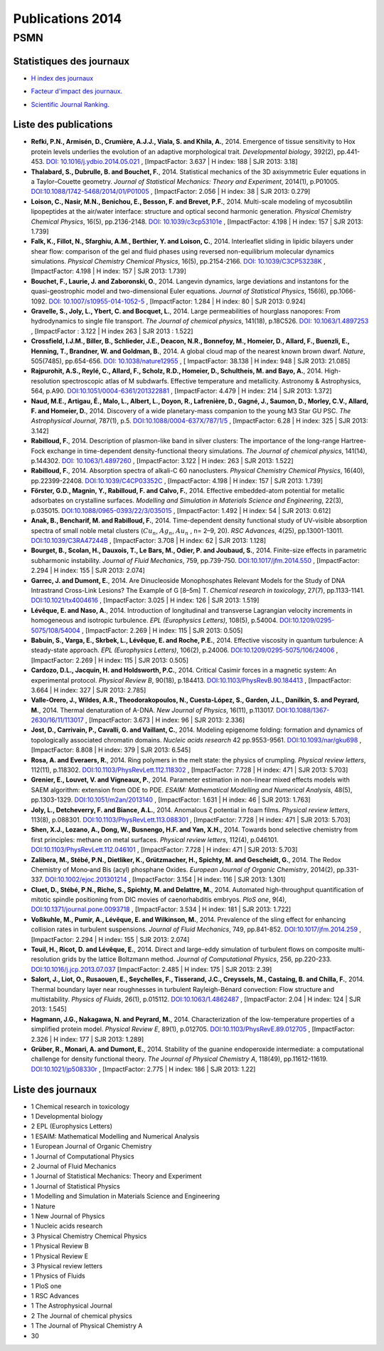 .. _publications2014:

Publications 2014
=================

PSMN
----

Statistiques des journaux
~~~~~~~~~~~~~~~~~~~~~~~~~

.. container:: row 

    .. container:: col col-lg-4 text-center

        * `H index des journaux <http://www.scimagojr.com/help.php#rank_journals>`_

        .. image:: ../../_static/img_publications/plot_2014_hindex-1.png
            :alt: Graphique plot_2014_hindex-1

    .. container:: col col-lg-4 text-center

        * `Facteur d'impact des journaux. <https://www.scijournal.org/>`_

        .. image:: ../../_static/img_publications/plot_2014_if-1.png
            :alt: Graphique plot_2014_if-1

    .. container:: col col-lg-4 text-center

        * `Scientific Journal Ranking. <http://www.scimagojr.com/help.php#rank_journals>`_

        .. image:: ../../_static/img_publications/plot_2014_sjr-1.png
            :alt: Graphique plot_2014_sjr-1

Liste des publications
~~~~~~~~~~~~~~~~~~~~~~

* **Refki, P.N., Armisén, D., Crumière, A.J.J., Viala, S. and Khila, A.**, 2014. Emergence of tissue sensitivity to Hox protein levels underlies the evolution of an adaptive morphological trait. *Developmental biology*, 392(2), pp.441-453. `DOI: 10.1016/j.ydbio.2014.05.021 <http://www.sciencedirect.com/science/article/pii/S0012160614002772>`_ , [ImpactFactor: 3.637 | H index: 188 | SJR 2013: 3.18]

* **Thalabard, S., Dubrulle, B. and Bouchet, F.**, 2014. Statistical mechanics of the 3D axisymmetric Euler equations in a Taylor–Couette geometry. *Journal of Statistical Mechanics: Theory and Experiment*, 2014(1), p.P01005. `DOI:10.1088/1742-5468/2014/01/P01005 <http://iopscience.iop.org/article/10.1088/1742-5468/2014/01/P01005/meta>`_ , [ImpactFactor: 2.056 | H index: 38 | SJR 2013: 0.279]

* **Loison, C., Nasir, M.N., Benichou, E., Besson, F. and Brevet, P.F.**, 2014. Multi-scale modeling of mycosubtilin lipopeptides at the air/water interface: structure and optical second harmonic generation. *Physical Chemistry Chemical Physics*, 16(5), pp.2136-2148. `DOI: 10.1039/c3cp53101e <http://pubs.rsc.org/en/Content/ArticleLanding/2014/CP/C3CP53101E#!divAbstract>`_ , [ImpactFactor: 4.198 | H index: 157 | SJR 2013: 1.739]

* **Falk, K., Fillot, N., Sfarghiu, A.M., Berthier, Y. and Loison, C.**, 2014. Interleaflet sliding in lipidic bilayers under shear flow: comparison of the gel and fluid phases using reversed non-equilibrium molecular dynamics simulations. *Physical Chemistry Chemical Physics*, 16(5), pp.2154-2166. `DOI: 10.1039/C3CP53238K <http://pubs.rsc.org/en/Content/ArticleLanding/2014/CP/C3CP53238K#!divAbstract>`_ , [ImpactFactor: 4.198 | H index: 157 | SJR 2013: 1.739]

* **Bouchet, F., Laurie, J. and Zaboronski, O.**, 2014. Langevin dynamics, large deviations and instantons for the quasi-geostrophic model and two-dimensional Euler equations. *Journal of Statistical Physics*, 156(6), pp.1066-1092. `DOI: 10.1007/s10955-014-1052-5 <https://link.springer.com/article/10.1007/s10955-014-1052-5>`_ , [ImpactFactor: 1.284 | H index: 80 | SJR 2013: 0.924]

* **Gravelle, S., Joly, L., Ybert, C. and Bocquet, L.**, 2014. Large permeabilities of hourglass nanopores: From hydrodynamics to single file transport. *The Journal of chemical physics*, 141(18), p.18C526. `DOI: 10.1063/1.4897253 <http://aip.scitation.org/doi/abs/10.1063/1.4897253>`_ , [ImpactFactor : 3.122 | H index 263 | SJR 2013 : 1.522]

* **Crossfield, I.J.M., Biller, B., Schlieder, J.E., Deacon, N.R., Bonnefoy, M., Homeier, D., Allard, F., Buenzli, E., Henning, T., Brandner, W. and Goldman, B.**, 2014. A global cloud map of the nearest known brown dwarf. *Nature*, 505(7485), pp.654-656. `DOI: 10.1038/nature12955 <http://www.nature.com/nature/journal/v505/n7485/abs/nature12955.html>`_ , [ ImpactFactor: 38.138 | H index: 948 | SJR 2013: 21.085] 

* **Rajpurohit, A.S., Reylé, C., Allard, F., Scholz, R.D., Homeier, D., Schultheis, M. and Bayo, A.**, 2014. High-resolution spectroscopic atlas of M subdwarfs. Effective temperature and metallicity. Astronomy & Astrophysics, 564, p.A90. `DOI:10.1051/0004-6361/201322881 <http://www.aanda.org/articles/aa/full_html/2014/04/aa22881-13/aa22881-13.html>`_ , [ImpactFactor: 4.479 | H index: 214 | SJR 2013: 1.372]

* **Naud, M.E., Artigau, É., Malo, L., Albert, L., Doyon, R., Lafrenière, D., Gagné, J., Saumon, D., Morley, C.V., Allard, F. and Homeier, D.**, 2014. Discovery of a wide planetary-mass companion to the young M3 Star GU PSC. *The Astrophysical Journal*, 787(1), p.5. `DOI:10.1088/0004-637X/787/1/5 <http://iopscience.iop.org/article/10.1088/0004-637X/787/1/5/meta>`_ , [ImpactFactor: 6.28 | H index: 325 | SJR 2013: 3.142]

* **Rabilloud, F.**, 2014. Description of plasmon-like band in silver clusters: The importance of the long-range Hartree-Fock exchange in time-dependent density-functional theory simulations. *The Journal of chemical physics*, 141(14), p.144302. `DOI: 10.1063/1.4897260 <http://aip.scitation.org/doi/abs/10.1063/1.4897260>`_ , [ImpactFactor: 3.122 | H index: 263 | SJR 2013: 1.522]

* **Rabilloud, F.**, 2014. Absorption spectra of alkali-C 60 nanoclusters. *Physical Chemistry Chemical Physics*, 16(40), pp.22399-22408. `DOI:10.1039/C4CP03352C <http://pubs.rsc.org/en/Content/ArticleLanding/2014/CP/C4CP03352C#!divAbstract>`_ , [ImpactFactor: 4.198 | H index: 157 | SJR 2013: 1.739]

* **Förster, G.D., Magnin, Y., Rabilloud, F. and Calvo, F.**, 2014. Effective embedded-atom potential for metallic adsorbates on crystalline surfaces. *Modelling and Simulation in Materials Science and Engineering*, 22(3), p.035015. `DOI:10.1088/0965-0393/22/3/035015 <http://iopscience.iop.org/article/10.1088/0965-0393/22/3/035015/meta>`_ , [ImpactFactor: 1.492 | H index: 54 | SJR 2013: 0.612]

* **Anak, B., Bencharif, M. and Rabilloud, F.**, 2014. Time-dependent density functional study of UV-visible absorption spectra of small noble metal clusters (:math:`Cu_{n}`, :math:`Ag_{n}`, :math:`Au_{n}` , n= 2–9, 20). *RSC Advances*, 4(25), pp.13001-13011. `DOI:10.1039/C3RA47244B <http://pubs.rsc.org/en/Content/ArticleLanding/2014/RA/c3ra47244b#!divAbstract>`_ , [ImpactFactor: 3.708 | H index: 62 | SJR 2013: 1.128]

* **Bourget, B., Scolan, H., Dauxois, T., Le Bars, M., Odier, P. and Joubaud, S.**, 2014. Finite-size effects in parametric subharmonic instability. *Journal of Fluid Mechanics*, 759, pp.739-750. `DOI:10.1017/jfm.2014.550 <https://www.cambridge.org/core/services/aop-cambridge-core/content/view/S0022112014005503>`_ , [ImpactFactor: 2.294 | H index: 155 | SJR 2013: 2.074]

* **Garrec, J. and Dumont, E.**, 2014. Are Dinucleoside Monophosphates Relevant Models for the Study of DNA Intrastrand Cross-Link Lesions? The Example of G [8–5m] T. *Chemical research in toxicology*, 27(7), pp.1133-1141. `DOI:10.1021/tx4004616 <http://pubs.acs.org/doi/abs/10.1021/tx4004616>`_ , [ImpactFactor: 3.025 | H index: 126 | SJR 2013: 1.519]

* **Lévêque, E. and Naso, A.**, 2014. Introduction of longitudinal and transverse Lagrangian velocity increments in homogeneous and isotropic turbulence. *EPL (Europhysics Letters)*, 108(5), p.54004. `DOI:10.1209/0295-5075/108/54004 <http://iopscience.iop.org/article/10.1209/0295-5075/108/54004/meta>`_ ,  [ImpactFactor: 2.269 | H index: 115 | SJR 2013: 0.505]

* **Babuin, S., Varga, E., Skrbek, L., Lévêque, E. and Roche, P.E.**, 2014. Effective viscosity in quantum turbulence: A steady-state approach. *EPL (Europhysics Letters)*, 106(2), p.24006. `DOI:10.1209/0295-5075/106/24006 <http://iopscience.iop.org/article/10.1209/0295-5075/106/24006/meta>`_ ,  [ImpactFactor: 2.269 | H index: 115 | SJR 2013: 0.505]

* **Cardozo, D.L., Jacquin, H. and Holdsworth, P.C.**, 2014. Critical Casimir forces in a magnetic system: An experimental protocol. *Physical Review B*, 90(18), p.184413. `DOI:10.1103/PhysRevB.90.184413 <https://journals.aps.org/prb/abstract/10.1103/PhysRevB.90.184413>`_ , [ImpactFactor: 3.664 | H index: 327 | SJR 2013: 2.785]

* **Valle-Orero, J., Wildes, A.R., Theodorakopoulos, N., Cuesta-López, S., Garden, J.L., Danilkin, S. and Peyrard, M.**, 2014. Thermal denaturation of A-DNA. *New Journal of Physics*, 16(11), p.113017. `DOI:10.1088/1367-2630/16/11/113017 <http://iopscience.iop.org/article/10.1088/1367-2630/16/11/113017/meta>`_ , [ImpactFactor: 3.673 | H index: 96 | SJR 2013: 2.336]

* **Jost, D., Carrivain, P., Cavalli, G. and Vaillant, C.**, 2014. Modeling epigenome folding: formation and dynamics of topologically associated chromatin domains. *Nucleic acids research* 42 pp.9553-9561.  `DOI:10.1093/nar/gku698 <https://academic.oup.com/nar/article-lookup/doi/10.1093/nar/gku698>`_ ,  [ImpactFactor: 8.808 | H index: 379 | SJR 2013: 6.545]

* **Rosa, A. and Everaers, R.**, 2014. Ring polymers in the melt state: the physics of crumpling. *Physical review letters*, 112(11), p.118302. `DOI:10.1103/PhysRevLett.112.118302 <https://journals.aps.org/prl/abstract/10.1103/PhysRevLett.112.118302>`_ , [ImpactFactor: 7.728 | H index: 471 | SJR 2013: 5.703]

* **Grenier, E., Louvet, V. and Vigneaux, P.**, 2014. Parameter estimation in non-linear mixed effects models with SAEM algorithm: extension from ODE to PDE. *ESAIM: Mathematical Modelling and Numerical Analysis*, 48(5), pp.1303-1329. `DOI:10.1051/m2an/2013140 <http://www.esaim-m2an.org/articles/m2an/abs/2014/05/m2an130140/m2an130140.html>`_ , [ImpactFactor: 1.631 | H index: 46 | SJR 2013: 1.763]

* **Joly, L., Detcheverry, F. and Biance, A.L.**, 2014. Anomalous ζ potential in foam films. *Physical review letters*, 113(8), p.088301. `DOI:10.1103/PhysRevLett.113.088301 <https://journals.aps.org/prl/abstract/10.1103/PhysRevLett.113.088301>`_ , [ImpactFactor: 7.728 | H index: 471 | SJR 2013: 5.703]

* **Shen, X.J., Lozano, A., Dong, W., Busnengo, H.F. and Yan, X.H.**, 2014. Towards bond selective chemistry from first principles: methane on metal surfaces. *Physical review letters*, 112(4), p.046101. `DOI:10.1103/PhysRevLett.112.046101 <https://journals.aps.org/prl/abstract/10.1103/PhysRevLett.112.046101>`_ , [ImpactFactor: 7.728 | H index: 471 | SJR 2013: 5.703]

* **Zalibera, M., Stébé, P.N., Dietliker, K., Grützmacher, H., Spichty, M. and Gescheidt, G.**, 2014. The Redox Chemistry of Mono‐and Bis (acyl) phosphane Oxides. *European Journal of Organic Chemistry*, 2014(2), pp.331-337. `DOI:10.1002/ejoc.201301214 <http://onlinelibrary.wiley.com/doi/10.1002/ejoc.201301214/full>`_ ,  [ImpactFactor: 3.154 | H index: 116 | SJR 2013: 1.301]

* **Cluet, D., Stébé, P.N., Riche, S., Spichty, M. and Delattre, M.**, 2014. Automated high-throughput quantification of mitotic spindle positioning from DIC movies of caenorhabditis embryos. *PloS one*, 9(4), `DOI:10.1371/journal.pone.0093718 <http://journals.plos.org/plosone/article?id=10.1371/journal.pone.0093718>`_ ,  [ImpactFactor: 3.534 | H index: 181 | SJR 2013: 1.722]

* **Voßkuhle, M., Pumir, A., Lévêque, E. and Wilkinson, M.**, 2014. Prevalence of the sling effect for enhancing collision rates in turbulent suspensions. *Journal of Fluid Mechanics*, 749, pp.841-852. `DOI:10.1017/jfm.2014.259 <https://www.cambridge.org/core/services/aop-cambridge-core/content/view/S0022112014002596>`_ ,  [ImpactFactor: 2.294 | H index: 155 | SJR 2013: 2.074]

* **Touil, H., Ricot, D. and Lévêque, E.**, 2014. Direct and large-eddy simulation of turbulent flows on composite multi-resolution grids by the lattice Boltzmann method. *Journal of Computational Physics*, 256, pp.220-233. `DOI:10.1016/j.jcp.2013.07.037 <http://www.sciencedirect.com/science/article/pii/S0021999113005299>`_   [ImpactFactor: 2.485 | H index: 175 | SJR 2013: 2.39]

* **Salort, J., Liot, O., Rusaouen, E., Seychelles, F., Tisserand, J.C., Creyssels, M., Castaing, B. and Chilla, F.**, 2014. Thermal boundary layer near roughnesses in turbulent Rayleigh-Bénard convection: Flow structure and multistability. *Physics of Fluids*, 26(1), p.015112. `DOI:10.1063/1.4862487 <http://aip.scitation.org/doi/abs/10.1063/1.4862487>`_ , [ImpactFactor: 2.04 | H index: 124 | SJR 2013: 1.545]

* **Hagmann, J.G., Nakagawa, N. and Peyrard, M.**, 2014. Characterization of the low-temperature properties of a simplified protein model. *Physical Review E*, 89(1), p.012705. `DOI:10.1103/PhysRevE.89.012705 <https://journals.aps.org/pre/abstract/10.1103/PhysRevE.89.012705>`_ ,  [ImpactFactor: 2.326 | H index: 177 | SJR 2013: 1.289]

*  **Grüber, R., Monari, A. and Dumont, E.**, 2014. Stability of the guanine endoperoxide intermediate: a computational challenge for density functional theory. *The Journal of Physical Chemistry A*, 118(49), pp.11612-11619. `DOI:10.1021/jp508330r <http://pubs.acs.org/doi/abs/10.1021/jp508330r>`_  , [ImpactFactor: 2.775 | H index: 186 | SJR 2013: 1.22]

Liste des journaux
~~~~~~~~~~~~~~~~~~

* 1 Chemical research in toxicology
* 1 Developmental biology
* 2 EPL (Europhysics Letters)
* 1 ESAIM: Mathematical Modelling and Numerical Analysis
* 1 European Journal of Organic Chemistry
* 1 Journal of Computational Physics
* 2 Journal of Fluid Mechanics
* 1 Journal of Statistical Mechanics: Theory and Experiment
* 1 Journal of Statistical Physics
* 1 Modelling and Simulation in Materials Science and Engineering
* 1 Nature
* 1 New Journal of Physics
* 1 Nucleic acids research
* 3 Physical Chemistry Chemical Physics
* 1 Physical Review B
* 1 Physical Review E
* 3 Physical review letters
* 1 Physics of Fluids
* 1 PloS one
* 1 RSC Advances
* 1 The Astrophysical Journal
* 2 The Journal of chemical physics
* 1 The Journal of Physical Chemistry A
* 30